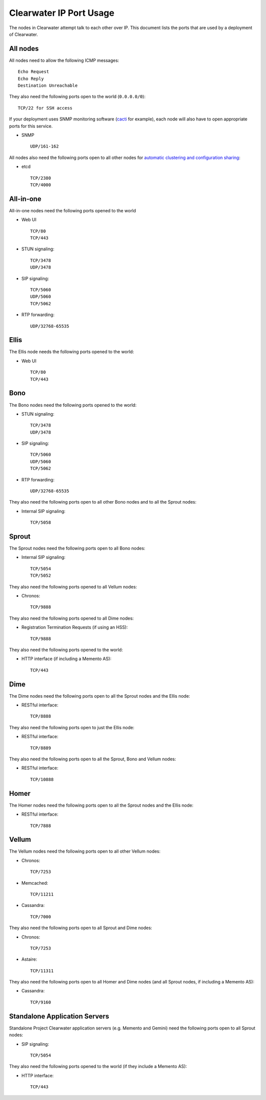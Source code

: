 Clearwater IP Port Usage
========================

The nodes in Clearwater attempt talk to each other over IP. This
document lists the ports that are used by a deployment of Clearwater.

All nodes
---------

All nodes need to allow the following ICMP messages:

::

    Echo Request
    Echo Reply
    Destination Unreachable

They also need the following ports open to the world (``0.0.0.0/0``):

::

    TCP/22 for SSH access

If your deployment uses SNMP monitoring software
(`cacti <http://www.cacti.net/>`__ for example), each node will also
have to open appropriate ports for this service.

-  SNMP

   ::

       UDP/161-162

All nodes also need the following ports open to all other nodes for
`automatic clustering and configuration
sharing <Automatic_Clustering_Config_Sharing.html>`__:

-  etcd

   ::

       TCP/2380
       TCP/4000

All-in-one
----------

All-in-one nodes need the following ports opened to the world

-  Web UI

   ::

       TCP/80
       TCP/443

-  STUN signaling:

   ::

       TCP/3478
       UDP/3478

-  SIP signaling:

   ::

       TCP/5060
       UDP/5060
       TCP/5062

-  RTP forwarding:

   ::

       UDP/32768-65535

Ellis
-----

The Ellis node needs the following ports opened to the world:

-  Web UI

   ::

       TCP/80
       TCP/443

Bono
----

The Bono nodes need the following ports opened to the world:

-  STUN signaling:

   ::

       TCP/3478
       UDP/3478

-  SIP signaling:

   ::

       TCP/5060
       UDP/5060
       TCP/5062

-  RTP forwarding:

   ::

       UDP/32768-65535

They also need the following ports open to all other Bono nodes and to
all the Sprout nodes:

-  Internal SIP signaling:

   ::

       TCP/5058

Sprout
------

The Sprout nodes need the following ports open to all Bono nodes:

-  Internal SIP signaling:

   ::

       TCP/5054
       TCP/5052

They also need the following ports opened to all Vellum nodes:

-  Chronos:

   ::

       TCP/9888

They also need the following ports opened to all Dime nodes:

-  Registration Termination Requests (if using an HSS):

   ::

       TCP/9888

They also need the following ports opened to the world:

-  HTTP interface (if including a Memento AS):

   ::

       TCP/443

Dime
----

The Dime nodes need the following ports open to all the Sprout nodes and
the Ellis node:

-  RESTful interface:

   ::

       TCP/8888

They also need the following ports open to just the Ellis node:

-  RESTful interface:

   ::

       TCP/8889

They also need the following ports open to all the Sprout, Bono and
Vellum nodes:

-  RESTful interface:

   ::

       TCP/10888

Homer
-----

The Homer nodes need the following ports open to all the Sprout nodes
and the Ellis node:

-  RESTful interface:

   ::

       TCP/7888

Vellum
------

The Vellum nodes need the following ports open to all other Vellum
nodes:

-  Chronos:

   ::

       TCP/7253

-  Memcached:

   ::

       TCP/11211

-  Cassandra:

   ::

       TCP/7000

They also need the following ports open to all Sprout and Dime nodes:

-  Chronos:

   ::

       TCP/7253

-  Astaire:

   ::

       TCP/11311

They also need the following ports open to all Homer and Dime nodes (and
all Sprout nodes, if including a Memento AS):

-  Cassandra:

   ::

       TCP/9160

Standalone Application Servers
------------------------------

Standalone Project Clearwater application servers (e.g. Memento and
Gemini) need the following ports open to all Sprout nodes:

-  SIP signaling:

   ::

       TCP/5054

They also need the following ports opened to the world (if they include
a Memento AS):

-  HTTP interface:

   ::

       TCP/443


